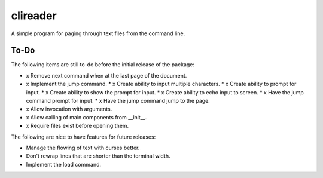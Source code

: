 #########
clireader
#########

A simple program for paging through text files from the command line.


To-Do
=====
The following items are still to-do before the initial release of the
package:

*   x Remove next command when at the last page of the document.
*   x Implement the jump command.
    *   x Create ability to input multiple characters.
    *   x Create ability to prompt for input.
    *   x Create ability to show the prompt for input.
    *   x Create ability to echo input to screen.
    *   x Have the jump command prompt for input.
    *   x Have the jump command jump to the page.
*   x Allow invocation with arguments.
*   x Allow calling of main components from __init__.
*   x Require files exist before opening them.

The following are nice to have features for future releases:

*   Manage the flowing of text with curses better.
*   Don't rewrap lines that are shorter than the terminal width.
*   Implement the load command.
